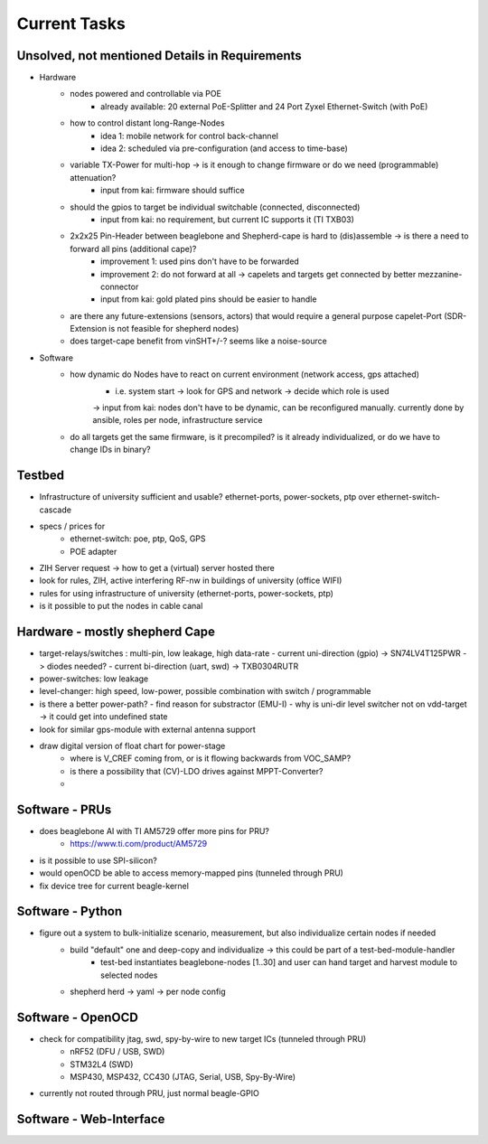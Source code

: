 Current Tasks
=============

Unsolved, not mentioned Details in Requirements
-----------------------------------------------

- Hardware
   - nodes powered and controllable via POE
      - already available: 20 external PoE-Splitter and 24 Port Zyxel Ethernet-Switch (with PoE)
   - how to control distant long-Range-Nodes
      - idea 1: mobile network for control back-channel
      - idea 2: scheduled via pre-configuration (and access to time-base)
   - variable TX-Power for multi-hop → is it enough to change firmware or do we need (programmable) attenuation?
      - input from kai: firmware should suffice
   - should the gpios to target be individual switchable (connected, disconnected)
      - input from kai: no requirement, but current IC supports it (TI TXB03)
   - 2x2x25 Pin-Header between beaglebone and Shepherd-cape is hard to (dis)assemble -> is there a need to forward all pins (additional cape)?
      - improvement 1: used pins don't have to be forwarded
      - improvement 2: do not forward at all -> capelets and targets get connected by better mezzanine-connector
      - input from kai: gold plated pins should be easier to handle
   - are there any future-extensions (sensors, actors) that would require a general purpose capelet-Port (SDR-Extension is not feasible for shepherd nodes)
   - does target-cape benefit from vinSHT+/-? seems like a noise-source
- Software
   - how dynamic do Nodes have to react on current environment (network access, gps attached)
      - i.e. system start → look for GPS and network → decide which role is used
      -> input from kai: nodes don't have to be dynamic, can be reconfigured manually. currently done by ansible, roles per node, infrastructure service
   - do all targets get the same firmware, is it precompiled? is it already individualized, or do we have to change IDs in binary?

Testbed
-------

- Infrastructure of university sufficient and usable? ethernet-ports, power-sockets, ptp over ethernet-switch-cascade
- specs / prices for
   - ethernet-switch: poe, ptp, QoS, GPS
   - POE adapter
- ZIH Server request -> how to get a (virtual) server hosted there
- look for rules, ZIH, active interfering RF-nw in buildings of university (office WIFI)
- rules for using infrastructure of university (ethernet-ports, power-sockets, ptp)
- is it possible to put the nodes in cable canal

Hardware - mostly shepherd Cape
-------------------------------

- target-relays/switches : multi-pin, low leakage, high data-rate
  - current uni-direction (gpio) -> SN74LV4T125PWR -> diodes needed?
  - current bi-direction (uart, swd) -> TXB0304RUTR
- power-switches: low leakage
- level-changer: high speed, low-power, possible combination with switch / programmable
- is there a better power-path?
  - find reason for substractor (EMU-I)
  - why is uni-dir level switcher not on vdd-target -> it could get into undefined state
- look for similar gps-module with external antenna support
- draw digital version of float chart for power-stage
   - where is V_CREF coming from, or is it flowing backwards from VOC_SAMP?
   - is there a possibility that (CV)-LDO drives against MPPT-Converter?
   -

Software - PRUs
---------------

- does beaglebone AI with TI AM5729 offer more pins for PRU?
   - https://www.ti.com/product/AM5729
- is it possible to use SPI-silicon?
- would openOCD be able to access memory-mapped pins (tunneled through PRU)
- fix device tree for current beagle-kernel

Software - Python
-----------------

- figure out a system to bulk-initialize scenario, measurement, but also individualize certain nodes if needed
   - build "default" one and deep-copy and individualize -> this could be part of a test-bed-module-handler
      - test-bed instantiates beaglebone-nodes [1..30] and user can hand target and harvest module to selected nodes
   - shepherd herd -> yaml -> per node config

Software - OpenOCD
------------------

- check for compatibility jtag, swd, spy-by-wire to new target ICs (tunneled through PRU)
   - nRF52 (DFU / USB, SWD)
   - STM32L4 (SWD)
   - MSP430, MSP432, CC430 (JTAG, Serial, USB, Spy-By-Wire)
- currently not routed through PRU, just normal beagle-GPIO


Software - Web-Interface
------------------------
